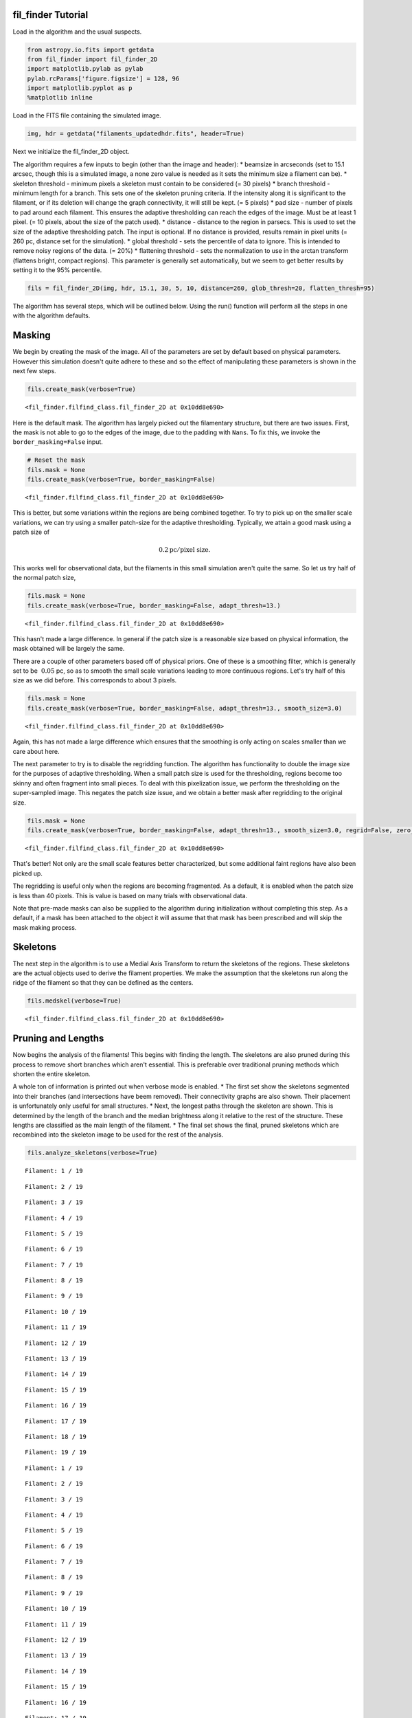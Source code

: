 
fil\_finder Tutorial
====================

Load in the algorithm and the usual suspects.

.. code:: python

    from astropy.io.fits import getdata
    from fil_finder import fil_finder_2D
    import matplotlib.pylab as pylab
    pylab.rcParams['figure.figsize'] = 128, 96
    import matplotlib.pyplot as p
    %matplotlib inline
Load in the FITS file containing the simulated image.

.. code:: python

    img, hdr = getdata("filaments_updatedhdr.fits", header=True)
Next we initialize the fil\_finder\_2D object.

The algorithm requires a few inputs to begin (other than the image and
header): \* beamsize in arcseconds (set to 15.1 arcsec, though this is a
simulated image, a none zero value is needed as it sets the minimum size
a filament can be). \* skeleton threshold - minimum pixels a skeleton
must contain to be considered (= 30 pixels) \* branch threshold -
minimum length for a branch. This sets one of the skeleton pruning
criteria. If the intensity along it is significant to the filament, or
if its deletion will change the graph connectivity, it will still be
kept. (= 5 pixels) \* pad size - number of pixels to pad around each
filament. This ensures the adaptive thresholding can reach the edges of
the image. Must be at least 1 pixel. (= 10 pixels, about the size of the
patch used). \* distance - distance to the region in parsecs. This is
used to set the size of the adaptive thresholding patch. The input is
optional. If no distance is provided, results remain in pixel units (=
260 pc, distance set for the simulation). \* global threshold - sets the
percentile of data to ignore. This is intended to remove noisy regions
of the data. (= 20%) \* flattening threshold - sets the normalization to
use in the arctan transform (flattens bright, compact regions). This
parameter is generally set automatically, but we seem to get better
results by setting it to the 95% percentile.

.. code:: python

    fils = fil_finder_2D(img, hdr, 15.1, 30, 5, 10, distance=260, glob_thresh=20, flatten_thresh=95)
The algorithm has several steps, which will be outlined below. Using the
run() function will perform all the steps in one with the algorithm
defaults.

Masking
=======

We begin by creating the mask of the image. All of the parameters are
set by default based on physical parameters. However this simulation
doesn't quite adhere to these and so the effect of manipulating these
parameters is shown in the next few steps.

.. code:: python

    fils.create_mask(verbose=True)



.. image:: fil_finder%20Tutorial_files/fil_finder%20Tutorial_9_0.png




.. parsed-literal::

    <fil_finder.filfind_class.fil_finder_2D at 0x10dd8e690>



Here is the default mask. The algorithm has largely picked out the
filamentary structure, but there are two issues. First, the mask is not
able to go to the edges of the image, due to the padding with ``Nans``.
To fix this, we invoke the ``border_masking=False`` input.

.. code:: python

    # Reset the mask
    fils.mask = None
    fils.create_mask(verbose=True, border_masking=False)


.. image:: fil_finder%20Tutorial_files/fil_finder%20Tutorial_11_0.png




.. parsed-literal::

    <fil_finder.filfind_class.fil_finder_2D at 0x10dd8e690>



This is better, but some variations within the regions are being
combined together. To try to pick up on the smaller scale variations, we
can try using a smaller patch-size for the adaptive thresholding.
Typically, we attain a good mask using a patch size of

.. math:: 0.2 \textrm{pc}/ \textrm{pixel size}.

This works well for observational data, but the filaments in this small
simulation aren't quite the same. So let us try half of the normal patch
size,

.. code:: python

    fils.mask = None
    fils.create_mask(verbose=True, border_masking=False, adapt_thresh=13.)


.. image:: fil_finder%20Tutorial_files/fil_finder%20Tutorial_13_0.png




.. parsed-literal::

    <fil_finder.filfind_class.fil_finder_2D at 0x10dd8e690>



This hasn't made a large difference. In general if the patch size is a
reasonable size based on physical information, the mask obtained will be
largely the same.

There are a couple of other parameters based off of physical priors. One
of these is a smoothing filter, which is generally set to be
:math:`~0.05` pc, so as to smooth the small scale variations leading to
more continuous regions. Let's try half of this size as we did before.
This corresponds to about 3 pixels.

.. code:: python

    fils.mask = None
    fils.create_mask(verbose=True, border_masking=False, adapt_thresh=13., smooth_size=3.0)


.. image:: fil_finder%20Tutorial_files/fil_finder%20Tutorial_15_0.png




.. parsed-literal::

    <fil_finder.filfind_class.fil_finder_2D at 0x10dd8e690>



Again, this has not made a large difference which ensures that the
smoothing is only acting on scales smaller than we care about here.

The next parameter to try is to disable the regridding function. The
algorithm has functionality to double the image size for the purposes of
adaptive thresholding. When a small patch size is used for the
thresholding, regions become too skinny and often fragment into small
pieces. To deal with this pixelization issue, we perform the
thresholding on the super-sampled image. This negates the patch size
issue, and we obtain a better mask after regridding to the original
size.

.. code:: python

    fils.mask = None
    fils.create_mask(verbose=True, border_masking=False, adapt_thresh=13., smooth_size=3.0, regrid=False, zero_border=True, size_thresh=300.)


.. image:: fil_finder%20Tutorial_files/fil_finder%20Tutorial_17_0.png




.. parsed-literal::

    <fil_finder.filfind_class.fil_finder_2D at 0x10dd8e690>



That's better! Not only are the small scale features better
characterized, but some additional faint regions have also been picked
up.

The regridding is useful only when the regions are becoming fragmented.
As a default, it is enabled when the patch size is less than 40 pixels.
This is value is based on many trials with observational data.

Note that pre-made masks can also be supplied to the algorithm during
initialization without completing this step. As a default, if a mask has
been attached to the object it will assume that that mask has been
prescribed and will skip the mask making process.

Skeletons
=========

The next step in the algorithm is to use a Medial Axis Transform to
return the skeletons of the regions. These skeletons are the actual
objects used to derive the filament properties. We make the assumption
that the skeletons run along the ridge of the filament so that they can
be defined as the centers.

.. code:: python

    fils.medskel(verbose=True)


.. image:: fil_finder%20Tutorial_files/fil_finder%20Tutorial_20_0.png




.. parsed-literal::

    <fil_finder.filfind_class.fil_finder_2D at 0x10dd8e690>



Pruning and Lengths
===================

Now begins the analysis of the filaments! This begins with finding the
length. The skeletons are also pruned during this process to remove
short branches which aren't essential. This is preferable over
traditional pruning methods which shorten the entire skeleton.

A whole ton of information is printed out when verbose mode is enabled.
\* The first set show the skeletons segmented into their branches (and
intersections have beem removed). Their connectivity graphs are also
shown. Their placement is unfortunately only useful for small
structures. \* Next, the longest paths through the skeleton are shown.
This is determined by the length of the branch and the median brightness
along it relative to the rest of the structure. These lengths are
classified as the main length of the filament. \* The final set shows
the final, pruned skeletons which are recombined into the skeleton image
to be used for the rest of the analysis.

.. code:: python

    fils.analyze_skeletons(verbose=True)

.. parsed-literal::

    Filament: 1 / 19



.. image:: fil_finder%20Tutorial_files/fil_finder%20Tutorial_22_1.png


.. parsed-literal::

    Filament: 2 / 19



.. image:: fil_finder%20Tutorial_files/fil_finder%20Tutorial_22_3.png


.. parsed-literal::

    Filament: 3 / 19



.. image:: fil_finder%20Tutorial_files/fil_finder%20Tutorial_22_5.png


.. parsed-literal::

    Filament: 4 / 19



.. image:: fil_finder%20Tutorial_files/fil_finder%20Tutorial_22_7.png


.. parsed-literal::

    Filament: 5 / 19



.. image:: fil_finder%20Tutorial_files/fil_finder%20Tutorial_22_9.png


.. parsed-literal::

    Filament: 6 / 19



.. image:: fil_finder%20Tutorial_files/fil_finder%20Tutorial_22_11.png


.. parsed-literal::

    Filament: 7 / 19



.. image:: fil_finder%20Tutorial_files/fil_finder%20Tutorial_22_13.png


.. parsed-literal::

    Filament: 8 / 19



.. image:: fil_finder%20Tutorial_files/fil_finder%20Tutorial_22_15.png


.. parsed-literal::

    Filament: 9 / 19



.. image:: fil_finder%20Tutorial_files/fil_finder%20Tutorial_22_17.png


.. parsed-literal::

    Filament: 10 / 19



.. image:: fil_finder%20Tutorial_files/fil_finder%20Tutorial_22_19.png


.. parsed-literal::

    Filament: 11 / 19



.. image:: fil_finder%20Tutorial_files/fil_finder%20Tutorial_22_21.png


.. parsed-literal::

    Filament: 12 / 19



.. image:: fil_finder%20Tutorial_files/fil_finder%20Tutorial_22_23.png


.. parsed-literal::

    Filament: 13 / 19



.. image:: fil_finder%20Tutorial_files/fil_finder%20Tutorial_22_25.png


.. parsed-literal::

    Filament: 14 / 19



.. image:: fil_finder%20Tutorial_files/fil_finder%20Tutorial_22_27.png


.. parsed-literal::

    Filament: 15 / 19



.. image:: fil_finder%20Tutorial_files/fil_finder%20Tutorial_22_29.png


.. parsed-literal::

    Filament: 16 / 19



.. image:: fil_finder%20Tutorial_files/fil_finder%20Tutorial_22_31.png


.. parsed-literal::

    Filament: 17 / 19



.. image:: fil_finder%20Tutorial_files/fil_finder%20Tutorial_22_33.png


.. parsed-literal::

    Filament: 18 / 19



.. image:: fil_finder%20Tutorial_files/fil_finder%20Tutorial_22_35.png


.. parsed-literal::

    Filament: 19 / 19



.. image:: fil_finder%20Tutorial_files/fil_finder%20Tutorial_22_37.png


.. parsed-literal::

    Filament: 1 / 19



.. image:: fil_finder%20Tutorial_files/fil_finder%20Tutorial_22_39.png


.. parsed-literal::

    Filament: 2 / 19



.. image:: fil_finder%20Tutorial_files/fil_finder%20Tutorial_22_41.png


.. parsed-literal::

    Filament: 3 / 19



.. image:: fil_finder%20Tutorial_files/fil_finder%20Tutorial_22_43.png


.. parsed-literal::

    Filament: 4 / 19



.. image:: fil_finder%20Tutorial_files/fil_finder%20Tutorial_22_45.png


.. parsed-literal::

    Filament: 5 / 19



.. image:: fil_finder%20Tutorial_files/fil_finder%20Tutorial_22_47.png


.. parsed-literal::

    Filament: 6 / 19



.. image:: fil_finder%20Tutorial_files/fil_finder%20Tutorial_22_49.png


.. parsed-literal::

    Filament: 7 / 19



.. image:: fil_finder%20Tutorial_files/fil_finder%20Tutorial_22_51.png


.. parsed-literal::

    Filament: 8 / 19



.. image:: fil_finder%20Tutorial_files/fil_finder%20Tutorial_22_53.png


.. parsed-literal::

    Filament: 9 / 19



.. image:: fil_finder%20Tutorial_files/fil_finder%20Tutorial_22_55.png


.. parsed-literal::

    Filament: 10 / 19



.. image:: fil_finder%20Tutorial_files/fil_finder%20Tutorial_22_57.png


.. parsed-literal::

    Filament: 11 / 19



.. image:: fil_finder%20Tutorial_files/fil_finder%20Tutorial_22_59.png


.. parsed-literal::

    Filament: 12 / 19



.. image:: fil_finder%20Tutorial_files/fil_finder%20Tutorial_22_61.png


.. parsed-literal::

    Filament: 13 / 19



.. image:: fil_finder%20Tutorial_files/fil_finder%20Tutorial_22_63.png


.. parsed-literal::

    Filament: 14 / 19



.. image:: fil_finder%20Tutorial_files/fil_finder%20Tutorial_22_65.png


.. parsed-literal::

    Filament: 15 / 19



.. image:: fil_finder%20Tutorial_files/fil_finder%20Tutorial_22_67.png


.. parsed-literal::

    Filament: 16 / 19



.. image:: fil_finder%20Tutorial_files/fil_finder%20Tutorial_22_69.png


.. parsed-literal::

    Filament: 17 / 19



.. image:: fil_finder%20Tutorial_files/fil_finder%20Tutorial_22_71.png


.. parsed-literal::

    Filament: 18 / 19



.. image:: fil_finder%20Tutorial_files/fil_finder%20Tutorial_22_73.png


.. parsed-literal::

    Filament: 19 / 19



.. image:: fil_finder%20Tutorial_files/fil_finder%20Tutorial_22_75.png



.. image:: fil_finder%20Tutorial_files/fil_finder%20Tutorial_22_76.png



.. image:: fil_finder%20Tutorial_files/fil_finder%20Tutorial_22_77.png



.. image:: fil_finder%20Tutorial_files/fil_finder%20Tutorial_22_78.png



.. image:: fil_finder%20Tutorial_files/fil_finder%20Tutorial_22_79.png



.. image:: fil_finder%20Tutorial_files/fil_finder%20Tutorial_22_80.png



.. image:: fil_finder%20Tutorial_files/fil_finder%20Tutorial_22_81.png



.. image:: fil_finder%20Tutorial_files/fil_finder%20Tutorial_22_82.png



.. image:: fil_finder%20Tutorial_files/fil_finder%20Tutorial_22_83.png



.. image:: fil_finder%20Tutorial_files/fil_finder%20Tutorial_22_84.png



.. image:: fil_finder%20Tutorial_files/fil_finder%20Tutorial_22_85.png



.. image:: fil_finder%20Tutorial_files/fil_finder%20Tutorial_22_86.png



.. image:: fil_finder%20Tutorial_files/fil_finder%20Tutorial_22_87.png



.. image:: fil_finder%20Tutorial_files/fil_finder%20Tutorial_22_88.png



.. image:: fil_finder%20Tutorial_files/fil_finder%20Tutorial_22_89.png



.. image:: fil_finder%20Tutorial_files/fil_finder%20Tutorial_22_90.png



.. image:: fil_finder%20Tutorial_files/fil_finder%20Tutorial_22_91.png



.. image:: fil_finder%20Tutorial_files/fil_finder%20Tutorial_22_92.png



.. image:: fil_finder%20Tutorial_files/fil_finder%20Tutorial_22_93.png



.. image:: fil_finder%20Tutorial_files/fil_finder%20Tutorial_22_94.png




.. parsed-literal::

    <fil_finder.filfind_class.fil_finder_2D at 0x10dd8e690>



Let's plot the final skeletons before moving on:

.. code:: python

    p.imshow(fils.flat_img, interpolation=None, origin='lower')
    p.contour(fils.skeleton, colors='k')



.. parsed-literal::

    <matplotlib.contour.QuadContourSet instance at 0x10dff2290>




.. image:: fil_finder%20Tutorial_files/fil_finder%20Tutorial_24_1.png


The original skeletons didn't contain too many spurious features, so
there is relatively little change.

Curvature and Direction
=======================

Following this step, we use a version of the `Rolling Hough
Transform <http://adsabs.harvard.edu/abs/2014ApJ...789...82C>`__ to find
the orientation of the filaments (median of transform) and their
curvature (IQR of transform).

The polar plots shown plot :math:`2\theta`. The transform itself is
limited to :math:`(0, \pi)`. The first plot shows the transform
distribution for that filament. Beside it is the CDF of that
distribution. By default, the transform is applied on the longest path
of the skeleton. It can also be applied on a per-branch basis. This
destroys information of the filaments relative to each other, but gives
a better estimate for the image as a whole.

.. code:: python

    fils.exec_rht(verbose=True)


.. image:: fil_finder%20Tutorial_files/fil_finder%20Tutorial_26_0.png



.. image:: fil_finder%20Tutorial_files/fil_finder%20Tutorial_26_1.png



.. image:: fil_finder%20Tutorial_files/fil_finder%20Tutorial_26_2.png



.. image:: fil_finder%20Tutorial_files/fil_finder%20Tutorial_26_3.png



.. image:: fil_finder%20Tutorial_files/fil_finder%20Tutorial_26_4.png



.. image:: fil_finder%20Tutorial_files/fil_finder%20Tutorial_26_5.png



.. image:: fil_finder%20Tutorial_files/fil_finder%20Tutorial_26_6.png



.. image:: fil_finder%20Tutorial_files/fil_finder%20Tutorial_26_7.png



.. image:: fil_finder%20Tutorial_files/fil_finder%20Tutorial_26_8.png



.. image:: fil_finder%20Tutorial_files/fil_finder%20Tutorial_26_9.png



.. image:: fil_finder%20Tutorial_files/fil_finder%20Tutorial_26_10.png



.. image:: fil_finder%20Tutorial_files/fil_finder%20Tutorial_26_11.png



.. image:: fil_finder%20Tutorial_files/fil_finder%20Tutorial_26_12.png



.. image:: fil_finder%20Tutorial_files/fil_finder%20Tutorial_26_13.png



.. image:: fil_finder%20Tutorial_files/fil_finder%20Tutorial_26_14.png



.. image:: fil_finder%20Tutorial_files/fil_finder%20Tutorial_26_15.png



.. image:: fil_finder%20Tutorial_files/fil_finder%20Tutorial_26_16.png



.. image:: fil_finder%20Tutorial_files/fil_finder%20Tutorial_26_17.png



.. image:: fil_finder%20Tutorial_files/fil_finder%20Tutorial_26_18.png




.. parsed-literal::

    <fil_finder.filfind_class.fil_finder_2D at 0x10dd8e690>



Widths
======

One of the final steps is to find the widths of the filaments.
``fil_finder`` supports three different models to fit to the radial
profiles. By default, a Gaussian with a background and mean zero is
used. Using the ``fit_model`` parameter, a Lorentzian model or radial
cylindrical model can also be specified (imported from
``fil_finder.widths``). With observational data, we found that many
profiles are not well fit by these idealized cases. So there is also a
non-parameteric method we have developed which simply estimates a peak
and background and interpolates between them to estimate the width. This
is enabled, by default, using ``try_nonparam``. If a fit returns a lousy
:math:`\chi^2` value, we attempt to use the non-parameteric method.

Fits are rejected based on a set of criteria: \* Background is above the
peak \* Errors are larger than the respective parameters \* The width is
too small to be deconvolved from the beamwidth \* The width is not
appreciably smaller than the length \* The non-parametric method cannot
find a reasonable estimate

*Note:* Each profile is plotted before invoking the rejection criteria.
This is why some of the plots below look particularly suspect. Also, the
fitted lines are based on the model given (gaussian for this case) and
since the non-parameteric method is not quite this profile, the fits
appear to be overestimated.

.. code:: python

    fils.find_widths(verbose=True)

.. parsed-literal::

    0 in 19
    Fit Parameters: [ 0.07826921  0.08033422 -0.00112114  0.18222796] 
    Fit Errors: [ 0.00691331  0.04211509  0.03820988  0.04363059]
    Fit Type: gaussian


.. parsed-literal::

    /Users/eric/anaconda/lib/python2.7/site-packages/numpy/core/_methods.py:59: RuntimeWarning: Mean of empty slice.
      warnings.warn("Mean of empty slice.", RuntimeWarning)
    /Users/eric/anaconda/lib/python2.7/site-packages/numpy/core/_methods.py:71: RuntimeWarning: invalid value encountered in true_divide
      ret = ret.dtype.type(ret / rcount)



.. image:: fil_finder%20Tutorial_files/fil_finder%20Tutorial_28_2.png


.. parsed-literal::

    1 in 19
    Fit Parameters: [ 0.02902631  0.06588213  0.01916882  0.14659243] 
    Fit Errors: [ 0.00014506  0.01061423  0.00149817  0.01121018]
    Fit Type: gaussian



.. image:: fil_finder%20Tutorial_files/fil_finder%20Tutorial_28_4.png


.. parsed-literal::

    2 in 19
    Fit Parameters: [ 1.20522334  0.0219877   0.0189823   0.01008039] 
    Fit Errors: [ 0.00984049  0.00051245  0.00057427  0.00262677]
    Fit Type: gaussian



.. image:: fil_finder%20Tutorial_files/fil_finder%20Tutorial_28_6.png


.. parsed-literal::

    3 in 19
    Fit Parameters: [ 2.3075243   0.14985602  0.13712579  0.3492103 ] 
    Fit Errors: [ 1.55684352  0.15573363  0.36581519  0.13365941]
    Fit Type: nonparam



.. image:: fil_finder%20Tutorial_files/fil_finder%20Tutorial_28_8.png


.. parsed-literal::

    4 in 19
    Fit Parameters: [ 0.83000271  0.01555012  0.02147785  0.        ] 
    Fit Errors: [ 0.02972446  0.00200598  0.00662622  0.        ]
    Fit Type: gaussian


.. parsed-literal::

    /Users/eric/anaconda/lib/python2.7/site-packages/fil_finder-1.0-py2.7.egg/fil_finder/filfind_class.py:896: RuntimeWarning: invalid value encountered in less_equal



.. image:: fil_finder%20Tutorial_files/fil_finder%20Tutorial_28_11.png


.. parsed-literal::

    5 in 19
    Fit Parameters: [ 0.4307426   0.02101916  0.00674746  0.        ] 
    Fit Errors: [ 0.00333481  0.00061792  0.0014207   0.        ]
    Fit Type: gaussian



.. image:: fil_finder%20Tutorial_files/fil_finder%20Tutorial_28_13.png


.. parsed-literal::

    6 in 19
    Fit Parameters: [ 1.10187851  0.04946428  0.03033507  0.10482469] 
    Fit Errors: [ 0.03499969  0.00359438  0.0162534   0.00398585]
    Fit Type: gaussian



.. image:: fil_finder%20Tutorial_files/fil_finder%20Tutorial_28_15.png


.. parsed-literal::

    7 in 19
    Fit Parameters: [ 0.19037385  0.09057394  0.02852461  0.20715061] 
    Fit Errors: [ 0.04603811  0.09476529  0.07063716  0.0828698 ]
    Fit Type: nonparam



.. image:: fil_finder%20Tutorial_files/fil_finder%20Tutorial_28_17.png


.. parsed-literal::

    8 in 19
    Fit Parameters: [ 0.77565624  0.02372127  0.0387381   0.02325965] 
    Fit Errors: [ 0.0045763   0.00061823  0.00323371  0.00148167]
    Fit Type: gaussian



.. image:: fil_finder%20Tutorial_files/fil_finder%20Tutorial_28_19.png


.. parsed-literal::

    9 in 19
    Fit Parameters: [  1.54644855e-01   5.82543676e+00  -5.40882024e+02   1.37177612e+01] 
    Fit Errors: [  8.82951623e-03   5.13787488e+03   9.54312772e+05   5.12739338e+03]
    Fit Type: gaussian



.. image:: fil_finder%20Tutorial_files/fil_finder%20Tutorial_28_21.png


.. parsed-literal::

    10 in 19
    Fit Parameters: [ 0.06034145  0.03863372  0.03557391  0.07548035] 
    Fit Errors: [ 0.00033573  0.00265216  0.00025108  0.00319008]
    Fit Type: gaussian



.. image:: fil_finder%20Tutorial_files/fil_finder%20Tutorial_28_23.png


.. parsed-literal::

    11 in 19
    Fit Parameters: [ 0.27323391  0.12239918  0.04373292  0.28371845] 
    Fit Errors: [ 0.03727465  0.12587496  0.09212256  0.10860762]
    Fit Type: nonparam



.. image:: fil_finder%20Tutorial_files/fil_finder%20Tutorial_28_25.png


.. parsed-literal::

    12 in 19
    Fit Parameters: [  1.73530290e-01   6.73499469e+00  -7.87543652e+02   1.58596192e+01] 
    Fit Errors: [  6.98964005e-03   5.85109038e+03   1.36859049e+06   5.83914381e+03]
    Fit Type: gaussian



.. image:: fil_finder%20Tutorial_files/fil_finder%20Tutorial_28_27.png


.. parsed-literal::

    13 in 19
    Fit Parameters: [ 1.73875602  0.01200995  0.03349105  0.        ] 
    Fit Errors: [ 0.00662544  0.00019407  0.00544095  0.        ]
    Fit Type: gaussian



.. image:: fil_finder%20Tutorial_files/fil_finder%20Tutorial_28_29.png


.. parsed-literal::

    14 in 19
    Fit Parameters: [ 0.35794214  0.0486717   0.02433705  0.10274682] 
    Fit Errors: [ 0.00234102  0.00196255  0.00246432  0.00218472]
    Fit Type: gaussian



.. image:: fil_finder%20Tutorial_files/fil_finder%20Tutorial_28_31.png


.. parsed-literal::

    15 in 19
    Fit Parameters: [ 2.02660581  0.01160084  0.45819778  0.        ] 
    Fit Errors: [ 0.06886086  0.00224936  0.01280631  0.        ]
    Fit Type: gaussian



.. image:: fil_finder%20Tutorial_files/fil_finder%20Tutorial_28_33.png


.. parsed-literal::

    16 in 19
    Fit Parameters: [ 0.50019826  0.12083968  0.02364759  0.27998697] 
    Fit Errors: [ 0.07848576  0.05176816  0.21708085  0.04468528]
    Fit Type: nonparam



.. image:: fil_finder%20Tutorial_files/fil_finder%20Tutorial_28_35.png


.. parsed-literal::

    17 in 19
    Fit Parameters: [ 0.31453035  0.01606313  0.09530031  0.        ] 
    Fit Errors: [ 0.00364746  0.0010019   0.0009622   0.        ]
    Fit Type: gaussian



.. image:: fil_finder%20Tutorial_files/fil_finder%20Tutorial_28_37.png


.. parsed-literal::

    18 in 19
    Fit Parameters: [ 2.23622518  0.02492762  0.1032614   0.02943544] 
    Fit Errors: [ 0.031038    0.00147043  0.01080677  0.00292633]
    Fit Type: gaussian



.. image:: fil_finder%20Tutorial_files/fil_finder%20Tutorial_28_39.png




.. parsed-literal::

    <fil_finder.filfind_class.fil_finder_2D at 0x10dd8e690>



Further Methods and Properties
==============================

While the above represent the major filamentary properties, some others
can also be computed.

As part of the width finding function, the sum of the intensity within
the filament's width is found. It requires information from the radial
profiles, which are not returned, and is therefore lopped into that
process. They can be accessed by ``fils.total_intensity``.

The median intensity of each filament can also be found using the
function ``fils.compute_filament_brightness``. This estimate is along
the ridge of the filament, unlike ``fils.total_intensity`` which is
within the fitted width.

Finally, we can model the filamentary network found in the image using
``fils.filament_model``. Using the fitted profile information, filaments
whose fits did not fail can be estimated. For this image, the model is
shown below.

.. code:: python

    p.imshow(fils.filament_model(), interpolation=None, origin='lower')



.. parsed-literal::

    <matplotlib.image.AxesImage at 0x110d5a4d0>




.. image:: fil_finder%20Tutorial_files/fil_finder%20Tutorial_30_1.png


Though not a perfect representation, it gives an esimate of the network
and the relation of the intensity in the network versus the entire
image. This fraction is computed by the function
``fils.find_covering_fraction``:

.. code:: python

    fils.find_covering_fraction()
    print fils.covering_fraction

.. parsed-literal::

    0.529317467425


Approximately 52% of the total intensity in the image is coming from the
filamentary network. This seems reasonable, as the algorithm inherently
ignores compact features, whose intensities generally greatly exceed
that of the filaments.

Saving Outputs
==============

Saving of outputs created by the algorithm are split into 2 functions.

Numerical data is dealt with using ``fils.save_table``. This combines
the results derived for each of the portions into a final table. We use
the `astropy.table <http://astropy.readthedocs.org/en/latest/table/>`__
package to save the results. Currently, the type of output is specified
through ``table_type`` and accepts 'csv', 'fits', and 'latex' as valid
output types. If the output is saved as a fits file, branch information
is not saved as BIN tables do not accept lists as an entry. The data
table created can be accessed after through ``fils.dataframe``, which is
accepted by the ``Analysis`` object.

Image products are saved using ``fils.save_fits``. By default, the mask,
skeleton, and model images are all saved. Saving of the model can be
disabled through ``model_save=False``. The output skeleton FITS file has
one extension of the final, cleaned skeletons, and a second containing
only the longest path skeletons. Optionally, stamp images of each
individual filament can be created. These contain a portion of the
image, the final skeleton, and the longest path in the outputted FITS
file. The files are automatically saved in a 'stamps\_(save\_name)'
folder.

